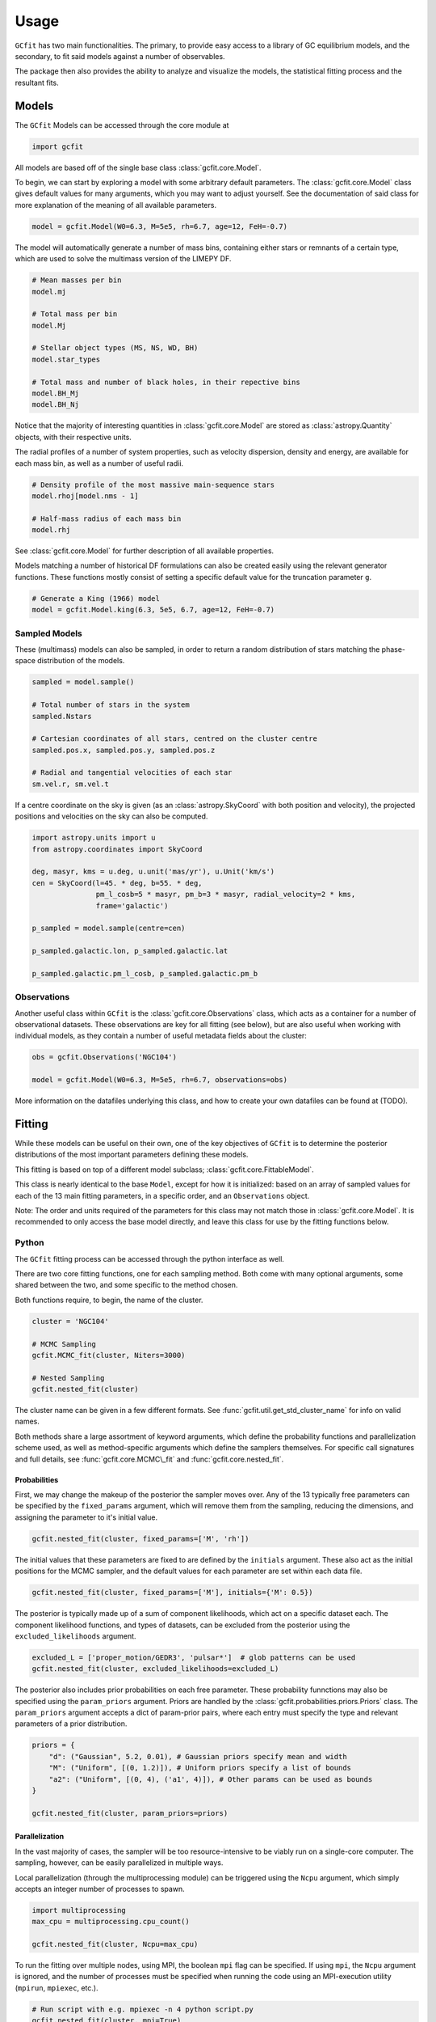 =====
Usage
=====

.. TODO add a bunch of plots here and there maybe 
.. TODO how to get rid of the whole `gcfit.core.data` when linking `Model` etc

``GCfit`` has two main functionalities. The primary, to provide easy access to
a library of GC equilibrium models, and the secondary, to fit said models
against a number of observables.

The package then also provides the ability to analyze and visualize
the models, the statistical fitting process and the resultant fits.

Models
======

The ``GCfit`` Models can be accessed through the core module at

.. code-block:: python
    
    import gcfit

All models are based off of the single base class :class:`gcfit.core.Model`.

To begin, we can start by exploring a model with some arbitrary default
parameters. The :class:`gcfit.core.Model` class gives default values for many
arguments, which you may want to adjust yourself. See the documentation of said
class for more explanation of the meaning of all available parameters.

.. code-block:: python

    model = gcfit.Model(W0=6.3, M=5e5, rh=6.7, age=12, FeH=-0.7)

The model will automatically generate a number of mass bins, containing either
stars or remnants of a certain type, which are used to solve the multimass
version of the LIMEPY DF.

.. code-block:: python

    # Mean masses per bin
    model.mj

    # Total mass per bin
    model.Mj

    # Stellar object types (MS, NS, WD, BH)
    model.star_types

    # Total mass and number of black holes, in their repective bins
    model.BH_Mj
    model.BH_Nj

Notice that the majority of interesting quantities in :class:`gcfit.core.Model` are
stored as :class:`astropy.Quantity` objects, with their respective units.

The radial profiles of a number of system properties, such as velocity
dispersion, density and energy, are available for each mass bin, as well as a
number of useful radii.

.. code-block:: python

    # Density profile of the most massive main-sequence stars
    model.rhoj[model.nms - 1]

    # Half-mass radius of each mass bin
    model.rhj

See :class:`gcfit.core.Model` for further description of all available properties.

Models matching a number of historical DF formulations can also be created
easily using the relevant generator functions. These functions mostly
consist of setting a specific default value for the truncation parameter ``g``.

.. code-block:: python

    # Generate a King (1966) model
    model = gcfit.Model.king(6.3, 5e5, 6.7, age=12, FeH=-0.7)


Sampled Models
^^^^^^^^^^^^^^

These (multimass) models can also be sampled, in order to return a random
distribution of stars matching the phase-space distribution of the models.

.. code-block:: python

    sampled = model.sample()

    # Total number of stars in the system
    sampled.Nstars

    # Cartesian coordinates of all stars, centred on the cluster centre
    sampled.pos.x, sampled.pos.y, sampled.pos.z

    # Radial and tangential velocities of each star
    sm.vel.r, sm.vel.t

If a centre coordinate on the sky is given (as an :class:`astropy.SkyCoord`
with both position and velocity),
the projected positions and velocities on the sky can also be computed.

.. code-block:: python
    
    import astropy.units import u
    from astropy.coordinates import SkyCoord

    deg, masyr, kms = u.deg, u.unit('mas/yr'), u.Unit('km/s')
    cen = SkyCoord(l=45. * deg, b=55. * deg,
                   pm_l_cosb=5 * masyr, pm_b=3 * masyr, radial_velocity=2 * kms,
                   frame='galactic')

    p_sampled = model.sample(centre=cen)

    p_sampled.galactic.lon, p_sampled.galactic.lat

    p_sampled.galactic.pm_l_cosb, p_sampled.galactic.pm_b


Observations
^^^^^^^^^^^^

Another useful class within ``GCfit`` is the :class:`gcfit.core.Observations` class,
which acts as a container for a number of observational datasets. These
observations are key for all fitting (see below), but are also useful when
working with individual models, as they contain a number of useful metadata
fields about the cluster:

.. code-block:: python

    obs = gcfit.Observations('NGC104')

    model = gcfit.Model(W0=6.3, M=5e5, rh=6.7, observations=obs)

More information on the datafiles underlying this class, and how to create your
own datafiles can be found at (TODO).


Fitting
=======

While these models can be useful on their own, one of the key objectives of
``GCfit`` is to determine the posterior distributions of the most important
parameters defining these models.

This fitting is based on top of a different model subclass;
:class:`gcfit.core.FittableModel`.

This class is nearly identical to the base ``Model``, except for how it is
initialized: based on an array of sampled values for each of the 13 main fitting
parameters, in a specific order, and an ``Observations`` object.

Note: The order and units required of the parameters for this class may not
match those in :class:`gcfit.core.Model`. It is recommended to only access the base
model directly, and leave this class for use by the fitting functions below.

Python
^^^^^^

The ``GCfit`` fitting process can be accessed through the python interface as
well.

There are two core fitting functions, one for each sampling method. Both come
with many optional arguments, some shared between the two, and some specific
to the method chosen.

Both functions require, to begin, the name of the cluster.

.. code-block:: python

    cluster = 'NGC104'

    # MCMC Sampling
    gcfit.MCMC_fit(cluster, Niters=3000)

    # Nested Sampling
    gcfit.nested_fit(cluster)

The cluster name can be given in a few different formats. See
:func:`gcfit.util.get_std_cluster_name` for info on valid names.

Both methods share a large assortment of keyword arguments, which define the
probability functions and parallelization scheme used, as well as
method-specific arguments which define the samplers themselves. For specific
call signatures and full details, see :func:`gcfit.core.MCMC\_fit`
and :func:`gcfit.core.nested_fit`.

Probabilities
"""""""""""""

First, we may change the makeup of the posterior the sampler moves over.
Any of the 13 typically free parameters can be specified by the
``fixed_params`` argument, which will remove them from the sampling, reducing
the dimensions, and assigning the parameter to it's initial value.

.. code-block:: python
    
    gcfit.nested_fit(cluster, fixed_params=['M', 'rh'])

The initial values that these parameters are fixed to are defined by the
``initials`` argument. These also act as the initial positions for the MCMC
sampler, and the default values for each parameter are set within each data
file.

.. code-block:: python
    
    gcfit.nested_fit(cluster, fixed_params=['M'], initials={'M': 0.5})

The posterior is typically made up of a sum of component likelihoods, which
act on a specific dataset each. The component likelihood functions, and
types of datasets, can be excluded from the posterior using the
``excluded_likelihoods`` argument.

.. code-block:: python

    excluded_L = ['proper_motion/GEDR3', 'pulsar*']  # glob patterns can be used
    gcfit.nested_fit(cluster, excluded_likelihoods=excluded_L)


The posterior also includes prior probabilities on each free parameter. These
probability funnctions may also be specified using the ``param_priors``
argument. Priors are handled by the :class:`gcfit.probabilities.priors.Priors`
class. The ``param_priors`` argument accepts a dict of param-prior pairs,
where each entry must specify the type and relevant parameters of a prior
distribution.

.. code-block:: python

    priors = {
        "d": ("Gaussian", 5.2, 0.01), # Gaussian priors specify mean and width 
        "M": ("Uniform", [(0, 1.2)]), # Uniform priors specify a list of bounds
        "a2": ("Uniform", [(0, 4), ('a1', 4)]), # Other params can be used as bounds
    }

    gcfit.nested_fit(cluster, param_priors=priors)


Parallelization
"""""""""""""""

In the vast majority of cases, the sampler will be too resource-intensive
to be viably run on a single-core computer. The sampling, however, can be
easily parallelized in multiple ways.

Local parallelization (through the multiprocessing module) can be triggered
using the ``Ncpu`` argument, which simply accepts an integer number of processes
to spawn.

.. code-block:: python

    import multiprocessing
    max_cpu = multiprocessing.cpu_count()

    gcfit.nested_fit(cluster, Ncpu=max_cpu)

To run the fitting over multiple nodes, using MPI, the boolean ``mpi`` flag
can be specified. If using ``mpi``, the ``Ncpu`` argument is ignored, and the
number of processes must be specified when running the code using an
MPI-execution utility (``mpirun``, ``mpiexec``, etc.).

.. code-block:: python

    # Run script with e.g. mpiexec -n 4 python script.py
    gcfit.nested_fit(cluster, mpi=True)

The scaling of the fitting functions is not completely trivial. Before scaling
to a very large number of processes naively, users should look into any notes on
parallelization in the relevant sampler documentation (dynesty or emcee).
More is not always more.


MCMC Sampler Specific
"""""""""""""""""""""

.. things specific to MCMC

The MCMC fitting function is primarily defined by a handful of specific
arguments.

The breadth of an MCMC ensemble sampler is defined by the amount of independant
walkers in the system, which can be defined by ``Nwalkers``.

The number of iterations over which the sampler progresses can be set by the
``Niters`` argument. Lacking an obvious inherent stopping condition, this
argument should be set high enough to ensure convergence of the chains.

.. code-block:: python
    
    gcfit.MCMC_fit(cluster, Niters=1500, Nwalkers=100)


Nested Sampler Specific
"""""""""""""""""""""""
.. things specific to nested

The progression of dynamic nested sampling requires defining both the sampler
parameters and methods, the transition to dynamic sampling, and the final
stopping conditions.

The base nested sampling algorithm works by randomly sampling within the
bounds defining a single iso-likleihood contour level. As such, both the random
sampling method, and the shape of the bounds can be specified. ``dynesty``
offers a variety of choices for both, see the source paper
(`2020MNRAS.493.3132S <https://adsabs.harvard.edu/abs/2020MNRAS.493.3132S>`_)
for more information on each.

.. code-block:: python

    # Bounds can be one of {'none', 'single', 'multi', 'balls', 'cubes'}
    bound = 'multi'

    # Sampler can be one of {'unif', 'rwalk', 'rstagger', 'slice', 'rslice'}
    sampler = 'rwalk'

    gcfit.nested_fit(cluster, bound_type=bound, sample_type=sampler)

*Dynamic* nested sampling allows for a targeted focusing of the sampler
algorithm in order to more efficiently probe the posterior or evidence. This
works by beginning with a short "baseline" static run, to define the likelihood
surface, and then iterative batches of sampling in targeted locations of
parameter space.

The exact definition of these targets depends on a number of parameters. Here
the two most important can be specified; ``pfrac``, which defines the fraction
of importance to give to the posterior vs the evidence, and ``maxfrac``, which
determines the size of the targeted space.

.. code-block:: python

    pfrac = 0.9  # 1 = 100% posterior focus, 0 = 100% evidence focus

    maxfrac = 0.8  # percentage of the maximum weight, defining the new bounds

    gcfit.nested_fit(cluster, pfrac=pfrac, maxfrac=maxfrac)

Both of these arguments are described in more detail in the dynesty
documentation.

Furthermore, advanced users may tweak both the initial and dynamic sampling
batches through the ``initial_kwargs`` and ``batch_kwargs`` arguments,
respectively. See ``dynesty`` for more information.

Finally, the overall stopping conditions must be specified. While static nested
sampling, by definition, has a nicely defined stopping condition based on
evidence estimation, *dynamic* nested sampling suffers from the same issue as
MCMC. Namely that defining a single "stopping point" is difficult, and may
depend on the desired uses for the results. A more general stopping condition
is thus allowed by ``dynesty`` in the form of an "effective sample size".

This argument (``eff_samples``) must be set, in similar fashion to the MCMC
``Niters``, high enough to be confident of convergence.

.. code-block:: python

    ESS = 5000

    gcfit.nested_fit(cluster, pfrac=1, eff_samples=ESS)


Command Line
^^^^^^^^^^^^

.. introduce the GCfitter script

In order to facilitate the easy use of ``GCfit``, in particular parallelized
over a high-performance computing cluster, a command line script is provided as
an interface to the above functions.

``GCfitter`` will be installed automatically alongside the ``GCfit`` python
package, and should be automatically placed in the ``bin`` folder of the current
environment, accessible within the user's ``$PATH``.

.. describe things specific to script, how to run it, parallelism

``GCfitter`` is run from the command line, with a specific call structure.
The first argument must be the name of the cluster, in the same way it would be
used by the ``cluster`` argument above.

The second argument must be one of ``nested`` or ``MCMC``. This will define the
sampler used, as well as the valid command line arguments available

From here a number of optional arguments are available, largely consistent with
those discussed above. The largest difference being that any dictionary
arguments must be instead point to the location of a similar JSON file.

.. direct to help page

For more information on all possible arrangements, see the provided help pages:

.. code-block:: bash

    GCfitter --help

    GCfitter NGC9999 MCMC --help

    GCfitter NGC9999 nested --help

.. TODO some examples of how to do things, including in parallel, with job queue


Analysis
========

.. output files

When the fitting described above has finished, all relevant sampler information
and outputs will be stored in an output HDF5 file (in the directory specified
by ``--savedir``). This file provides everything necessary to reconstruct the
sampler evolution and results, and the corresponding models.

``GCfit`` provides utilities to read in, analyze and plot the relevant
quantities from this output, through the ``gcfit.analysis`` module.
The analysis is split into two seperate modules, for analyzing the
fitting runs and for visualizing the best-fitting models.

All fitting functions return their corresponding figure, and multiple plots
can be "stacked" onto one another. See the source API for each to find more
information, and a list of all possible plots.

.. code-block:: python

    from gcfit import analysis
    import matplotlib.pyplot as plt

    obs = gcfit.Observations(cluster)

    gcfit.nested_fit(cluster, savedir='./nested_out')
    gcfit.MCMC_fit(cluster, savedir='./MCMC_out')


Fitting Results
^^^^^^^^^^^^^^^

The run visualizers are split into specific classes once again for the MCMC
(:class:`gcfit.analysis.MCMCRun`) and nested sampler
(:class:`gcfit.analysis.NestedRun`) results.

.. code-block:: python

    nest_run = analysis.NestedRun(f'./nested_out/{cluster}_sampler.hdf', obs)
    mcmc_run = analysis.MCMCRun(f'./MCMC_out/{cluster}_sampler.hdf', obs)

    # Plot nested sampling parameter evolution, weights and final posteriors
    nest_run.plot_params()

    # Plot MCMC walker evolution
    mcmc_run.plot_chains()

    # Plot marginal distributions for both (corner plots)
    nest_run.plot_marginals()


Best Fit Models
^^^^^^^^^^^^^^^

The fitting results can be used to determine the best-fit parameters, and
corresponding confidence intervals, which in turn describe the best-fitting
model. From there, plots of all observables, as well as a number of other
cluster parameters and profiles, can be created.

The median best-fit model can be visualized with the
:class:`gcfit.analysis.ModelVisualizer` class.

.. code-block:: python

    mviz = nest_run.get_model(method='mean')

    # Plot all radial profiles (dispersions, number density, etc)
    mviz.plot_all()

    # Plot all mass functions (with fields shown)
    mviz.plot_massfunc(show_fields=True)

    # Plot cumulative mass in all stellar components
    mviz.plot_plot_cumulative_mass()

    plt.show()


All the same plots can instead be shown with confidence intervals on the
model outputs (:class:`gcfit.analysis.CIModelVisualizer`). The computation
of these intervals may be intensive, and can thus be parallelized (locally)
using the ``Nprocesses`` keyword.

.. code-block:: python

    civiz = nest_run.get_CImodel(N=500, Nprocesses=4)

    civiz.plot_all()

    civiz.plot_massfunc(show_fields=True)

    civiz.plot_plot_cumulative_mass()

    plt.show()

Given the computing time it may require to compute the confidence intervals,
these outputs can also be saved and loaded from the same results file

.. code-block:: python

    out_filename = nest_run.file.filename

    civiz.save(out_filename)

    civiz = analysis.CIModelVisualizer.load(out_filename)

There also exists a handy command-line script for generating and saving
confidence intervals to later be loaded in python. For more information,
see the help page:

.. code-block:: bash

    generate_model_CI --help


Plotting Specific Models and Observations
"""""""""""""""""""""""""""""""""""""""""

All of these model visualizations can also be used to examine specific models,
not necessarily based on any fitting results, though they will of course not
have any comparisons to observed datasets.

.. code-block:: python

    model = gcfit.Model(W0=6.3, M=5e5, rh=6.7, age=12, FeH=-0.7)
    
    mv = analysis.ModelVisualizer(model)

    mv.plot_cumulative_mass()


Similarly, visualizations of observational datasets, without any corresponding
models, can also be done.

.. code-block:: python

    obs = gcfit.Observations('NGC104')
    
    ov = analysis.ObservationsVisualizer(obs)

    ov.plot_number_density(show_background=True)


Collections of Runs
^^^^^^^^^^^^^^^^^^^

When analyzing multiple runs (for a single or many different clusters),
the :class:`gcfit.analysis.RunCollection` class allows for easy interaction
with, and comparison of, all runs at the same time.

.. code-block:: python

    rc = analysis.RunCollection.from_dir('nested_out')

    # Plot side-by-side comparison of all a3 parameter distributions
    rc.plot_param_violins('a3')

    # Plot a3 vs mass for all clusters
    rc.plot_relation('M', 'a3', annotate=True)

    # Iteratively plot each runs params
    for _ in rc.iter_plots('plot_params'):
        plt.show()

    # Overplot all cluster a3 posterior distributions
    fig = plt.figure()
    for _ in rc.iter_plots('plot_posterior', param='a3', fig=fig, flipped=False, alpha=0.3):
        pass

This class also provides access to collections of corresponding model outputs.

.. code-block:: python

    mc = rc.get_CImodels(load=True)

    # Iteratively plot each models profiles
    for _ in mc.iter_plots('plot_all'):
        plt.show()

    # Compare run parameters to certain model outputs, like remnannt fractions and BH mass
    rc.plot_relation('a3', 'f_rem')

    rc.plot_param_violins('BH_mass')
